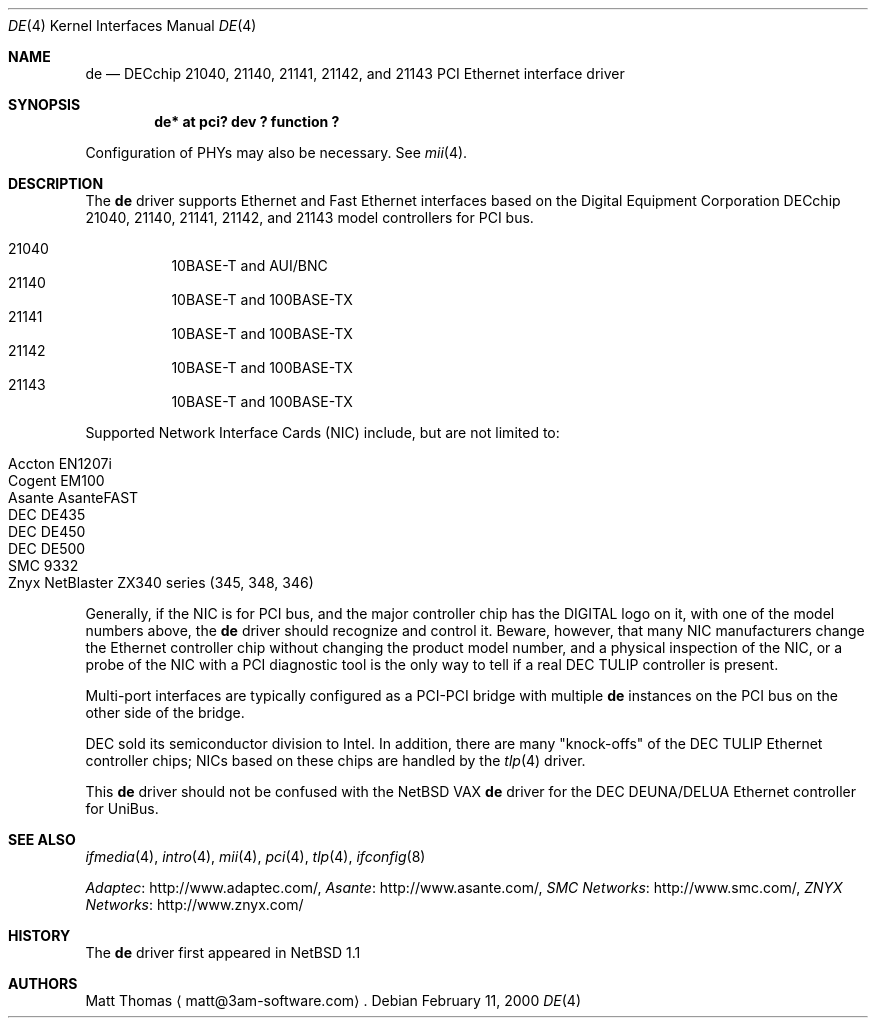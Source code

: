.\"	de.4,v 1.10 2012/03/13 19:25:39 njoly Exp
.Dd February 11, 2000
.Dt DE 4
.Os
.Sh NAME
.Nm de
.Nd
.Tn DECchip
21040, 21140, 21141, 21142, and 21143
.Tn PCI
.Tn Ethernet
interface driver
.Sh SYNOPSIS
.Cd "de* at pci? dev ? function ?"
.Pp
Configuration of PHYs may also be necessary.
See
.Xr mii 4 .
.Sh DESCRIPTION
The
.Nm
driver supports
.Tn Ethernet
and Fast
.Tn Ethernet
interfaces based on the Digital Equipment Corporation
.Tn DECchip
21040, 21140, 21141, 21142, and 21143 model controllers for
.Tn PCI
bus.
.Pp
.Bl -hang -compact
.It 21040
10BASE-T and AUI/BNC
.It 21140
10BASE-T and 100BASE-TX
.It 21141
10BASE-T and 100BASE-TX
.It 21142
10BASE-T and 100BASE-TX
.It 21143
10BASE-T and 100BASE-TX
.El
.Pp
Supported Network Interface Cards (NIC) include, but are not limited to:
.Pp
.Bl -hang -compact
.It Tn Accton EN1207i
.It Tn Cogent EM100
.It Tn Asante AsanteFAST
.It Tn DEC DE435
.It Tn DEC DE450
.It Tn DEC DE500
.It Tn SMC 9332
.It Tn Znyx NetBlaster ZX340 series (345, 348, 346)
.El
.Pp
Generally, if the NIC is for
.Tn PCI
bus, and the major controller chip has the
.Tn DIGITAL
logo on it, with one of the model numbers above, the
.Nm
driver should recognize and control it.
Beware, however, that many NIC manufacturers change the
.Tn Ethernet
controller chip without changing the product model number, and
a physical inspection of the NIC, or a probe of the NIC with a
.Tn PCI
diagnostic tool is the only way to tell if a real
.Tn DEC
.Tn TULIP
controller is present.
.Pp
Multi-port interfaces are typically configured as a
.Tn PCI Ns \- Ns Tn PCI
bridge with multiple
.Nm
instances on the
.Tn PCI
bus on the other side of the bridge.
.Pp
.Tn DEC
sold its semiconductor division to
.Tn Intel .
In addition, there are many "knock-offs" of the
.Tn DEC
.Tn TULIP
.Tn Ethernet
controller chips; NICs based on these chips are handled by the
.Xr tlp 4
driver.
.Pp
This
.Nm
driver should not be confused with the
.Nx
.Tn VAX
.Nm
driver for the
.Tn DEC
.Tn DEUNA/DELUA
.Tn Ethernet
controller for
.Tn UniBus .
.Sh SEE ALSO
.Xr ifmedia 4 ,
.Xr intro 4 ,
.Xr mii 4 ,
.Xr pci 4 ,
.Xr tlp 4 ,
.Xr ifconfig 8
.Pp
.Lk http://www.adaptec.com/ "Adaptec",
.Lk http://www.asante.com/ "Asante" ,
.Lk http://www.smc.com/ "SMC Networks" ,
.Lk http://www.znyx.com/ "ZNYX Networks"
.Sh HISTORY
The
.Nm
driver first appeared in
.Nx 1.1
.Sh AUTHORS
Matt Thomas
.Aq matt@3am-software.com .
